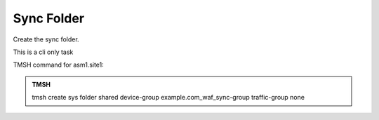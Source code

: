 Sync Folder
===================

Create the sync folder.

This is a cli only task

TMSH command for asm1.site1:

.. admonition:: TMSH

   tmsh create sys folder shared device-group example.com_waf_sync-group traffic-group none
